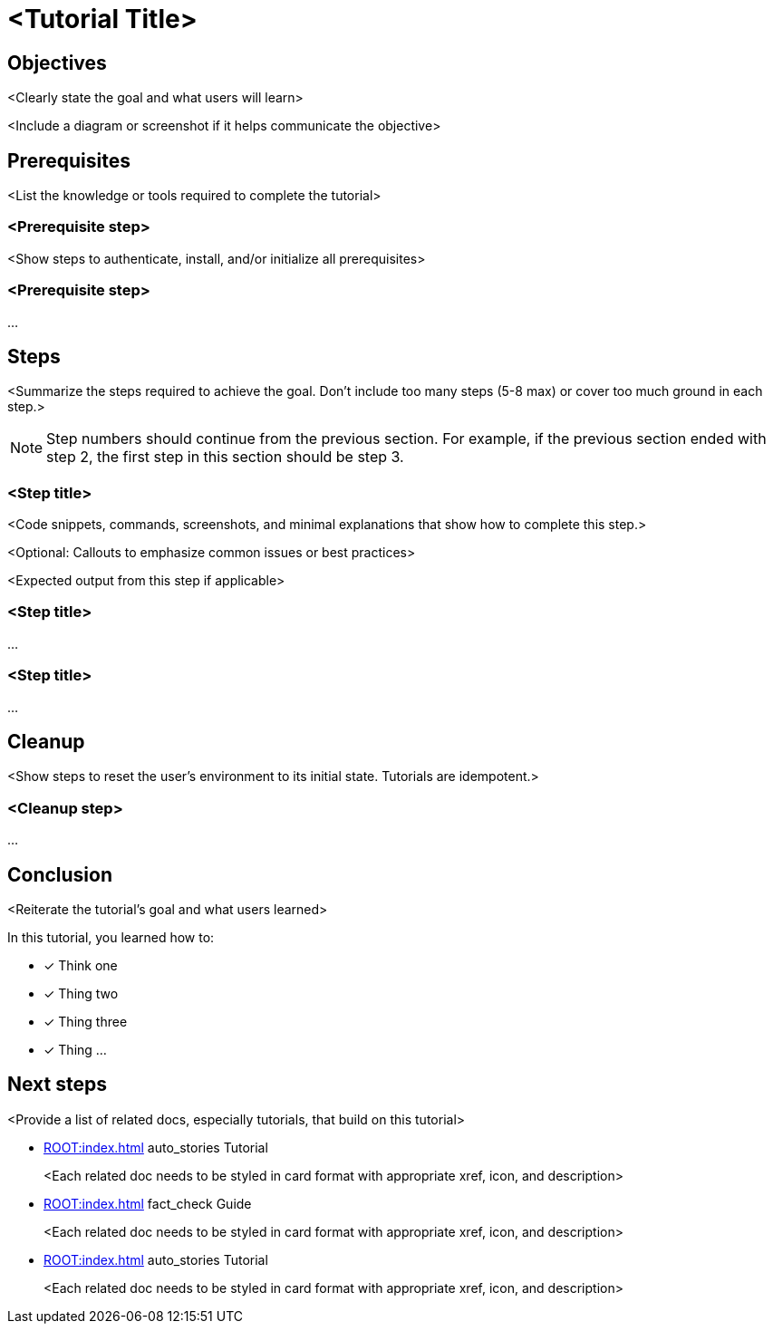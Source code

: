 = <Tutorial Title>
:navtitle: Tutorial template
:page-layout: tutorial
:page-toclevels: 1
// :keywords: comma-separated, list, of, keywords
:description: <In one or two sentences, briefly describe the contents of the page.>
:page-colab-link: https://colab.research.google.com/github/CassioML/cassio-website/blob/main/docs/frameworks/langchain/.colab/colab_qa-basic.ipynb
:page-time-commitment: 15 min
:page-skill-level: Beginner

== Objectives

<Clearly state the goal and what users will learn>

<Include a diagram or screenshot if it helps communicate the objective>

== Prerequisites

<List the knowledge or tools required to complete the tutorial>

[.step]
=== <Prerequisite step>

<Show steps to authenticate, install, and/or initialize all prerequisites>

[.step]
=== <Prerequisite step>

...

== Steps

<Summarize the steps required to achieve the goal. Don't include too many steps (5-8 max) or cover too much ground in each step.>

NOTE: Step numbers should continue from the previous section.
For example, if the previous section ended with step 2, the first step in this section should be step 3.

[.step]
=== <Step title>

<Code snippets, commands, screenshots, and minimal explanations that show how to complete this step.>

<Optional: Callouts to emphasize common issues or best practices>

<Expected output from this step if applicable>

[.step]
=== <Step title>

...

[.step]
=== <Step title>

...

== Cleanup

<Show steps to reset the user's environment to its initial state. Tutorials are idempotent.>

[.step]
=== <Cleanup step>

...

== Conclusion

<Reiterate the tutorial's goal and what users learned>

In this tutorial, you learned how to:

* [*] Think one
* [*] Thing two
* [*] Thing three
* [*] Thing ...

[.header-noline]
== Next steps

<Provide a list of related docs, especially tutorials, that build on this tutorial>

[.ds-card]
--
[unstyled]
* xref:ROOT:index.adoc[] [.material-icons]#auto_stories# Tutorial
+
[.text-overflow.line-2]
<Each related doc needs to be styled in card format with appropriate xref, icon, and description>
--

[.ds-card]
--
[unstyled]
* xref:ROOT:index.adoc[] [.material-icons]#fact_check# Guide
+
[.text-overflow.line-2]
<Each related doc needs to be styled in card format with appropriate xref, icon, and description>
--

[.ds-card]
--
[unstyled]
* xref:ROOT:index.adoc[] [.material-icons]#auto_stories# Tutorial
+
[.text-overflow.line-2]
<Each related doc needs to be styled in card format with appropriate xref, icon, and description>
--
